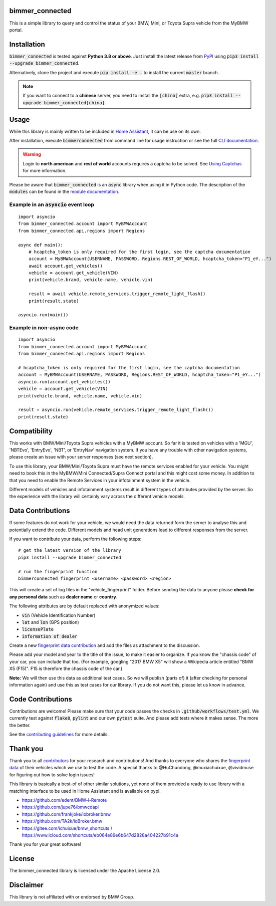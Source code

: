 bimmer_connected
================

.. image:: https://badge.fury.io/py/bimmer-connected.svg
    :target: https://pypi.org/project/bimmer-connected
.. image:: https://github.com/bimmerconnected/bimmer_connected/actions/workflows/test.yml/badge.svg?branch=master
    :target: https://github.com/bimmerconnected/bimmer_connected/actions/workflows/test.yml?query=branch%3Amaster
.. image:: https://readthedocs.org/projects/bimmer-connected/badge/?version=latest
    :target: https://bimmer-connected.readthedocs.io/en/stable/?badge=latest
.. image:: https://codecov.io/gh/bimmerconnected/bimmer_connected/branch/master/graph/badge.svg?token=qNT50j82f6
    :target: https://codecov.io/gh/bimmerconnected/bimmer_connected
.. image:: https://static.pepy.tech/badge/bimmer_connected/week
    :target: https://pepy.tech/badge/bimmer-connected/week
.. image:: https://static.pepy.tech/badge/bimmer_connected/month
    :target: https://pepy.tech/project/bimmer-connected/month
.. image:: https://static.pepy.tech/badge/bimmer_connected
    :target: https://pepy.tech/project/bimmer-connected


This is a simple library to query and control the status of your BMW, Mini, or Toyota Supra vehicle from
the MyBMW portal.


Installation
============
:code:`bimmer_connected` is tested against **Python 3.8 or above**. Just install the latest release from `PyPI <https://pypi.org/project/bimmer-connected/>`_
using :code:`pip3 install --upgrade bimmer_connected`.

Alternatively, clone the project and execute :code:`pip install -e .` to install the current
:code:`master` branch.

.. note::
    If you want to connect to a **chinese** server, you need to install the :code:`[china]` extra, e.g. :code:`pip3 install --upgrade bimmer_connected[china]`.

Usage
=====
While this library is mainly written to be included in `Home Assistant <https://www.home-assistant.io/integrations/bmw_connected_drive/>`_, it can be use on its own.

After installation, execute :code:`bimmerconnected` from command line for usage instruction
or see the full `CLI documentation <http://bimmer-connected.readthedocs.io/en/stable/#cli>`_.

.. warning::

   Login to **north american** and **rest of world** accounts requires a captcha to be solved. See `Using Captchas <http://bimmer-connected.readthedocs.io/en/stable/captcha.html>`_ for more information.

Please be aware that :code:`bimmer_connected` is an :code:`async` library when using it in Python code.
The description of the :code:`modules` can be found in the `module documentation
<http://bimmer-connected.readthedocs.io/en/stable/#module>`_.

Example in an :code:`asyncio` event loop
^^^^^^^^^^^^^^^^^^^^^^^^^^^^^^^^^^^^^^^^^^
::

    import asyncio
    from bimmer_connected.account import MyBMWAccount
    from bimmer_connected.api.regions import Regions

    async def main():
        # hcaptcha_token is only required for the first login, see the captcha documentation
        account = MyBMWAccount(USERNAME, PASSWORD, Regions.REST_OF_WORLD, hcaptcha_token="P1_eY...")
        await account.get_vehicles()
        vehicle = account.get_vehicle(VIN)
        print(vehicle.brand, vehicle.name, vehicle.vin)

        result = await vehicle.remote_services.trigger_remote_light_flash()
        print(result.state)

    asyncio.run(main())


Example in non-async code
^^^^^^^^^^^^^^^^^^^^^^^^^^

::

    import asyncio
    from bimmer_connected.account import MyBMWAccount
    from bimmer_connected.api.regions import Regions

    # hcaptcha_token is only required for the first login, see the captcha documentation
    account = MyBMWAccount(USERNAME, PASSWORD, Regions.REST_OF_WORLD, hcaptcha_token="P1_eY...")
    asyncio.run(account.get_vehicles())
    vehicle = account.get_vehicle(VIN)
    print(vehicle.brand, vehicle.name, vehicle.vin)

    result = asyncio.run(vehicle.remote_services.trigger_remote_light_flash())
    print(result.state)


Compatibility
=============
This works with BMW/Mini/Toyota Supra vehicles with a MyBMW account.
So far it is tested on vehicles with a 'MGU', 'NBTEvo', 'EntryEvo', 'NBT', or 'EntryNav'
navigation system. If you have any trouble with other navigation systems, please create
an issue with your server responses (see next section).

To use this library, your BMW/Mini/Toyota Supra must have the remote services enabled for your vehicle.
You might need to book this in the MyBMW/Mini Connected/Supra Connect portal and this might cost
some money. In addition to that you need to enable the Remote Services in your infotainment
system in the vehicle.

Different models of vehicles and infotainment systems result in different types of attributes
provided by the server. So the experience with the library will certainly vary across the different
vehicle models.

Data Contributions
==================
If some features do not work for your vehicle, we would need the data
returned form the server to analyse this and potentially extend the code.
Different models and head unit generations lead to different responses from
the server.

If you want to contribute your data, perform the following steps:

::

    # get the latest version of the library
    pip3 install --upgrade bimmer_connected

    # run the fingerprint function
    bimmerconnected fingerprint <username> <password> <region>

This will create a set of log files in the "vehicle_fingerprint" folder.
Before sending the data to anyone please **check for any personal data** such as **dealer name** or **country**.

The following attributes are by default replaced with anonymized values:

* :code:`vin` (Vehicle Identification Number)
* :code:`lat` and :code:`lon` (GPS position)
* :code:`licensePlate`
* :code:`information of dealer`

Create a new
`fingerprint data contribution <https://github.com/bimmerconnected/bimmer_connected/discussions/new?category_id=32000818>`_
and add the files as attachment to the discussion.

Please add your model and year to the title of the issue, to make it easier to organize.
If you know the "chassis code" of your car, you can include that too. (For example,
googling "2017 BMW X5" will show a Wikipedia article entitled "BMW X5 (F15)". F15 is
therefore the chassis code of the car.)


**Note:** We will then use this data as additional test cases. So we will publish
(parts of) it (after checking for personal information again) and use
this as test cases for our library. If you do not want this, please
let us know in advance.

Code Contributions
==================
Contributions are welcome! Please make sure that your code passes the checks in :code:`.github/workflows/test.yml`.
We currently test against :code:`flake8`, :code:`pylint` and our own :code:`pytest` suite.
And please add tests where it makes sense. The more the better.

See the `contributing guidelines <https://github.com/bimmerconnected/bimmer_connected/blob/master/CONTRIBUTING.md>`_ for more details.

Thank you
=========

Thank you to all `contributors <https://github.com/bimmerconnected/bimmer_connected/graphs/contributors>`_ for your research and contributions! And thanks to everyone who shares the `fingerprint data <https://github.com/bimmerconnected/bimmer_connected#data-contributions>`_ of their vehicles which we use to test the code.
A special thanks to @HuChundong, @muxiachuixue, @vividmuse for figuring out how to solve login issues!

This library is basically a best-of of other similar solutions,
yet none of them provided a ready to use library with a matching interface
to be used in Home Assistant and is available on pypi.

* https://github.com/edent/BMW-i-Remote
* https://github.com/jupe76/bmwcdapi
* https://github.com/frankjoke/iobroker.bmw
* https://github.com/TA2k/ioBroker.bmw
* https://gitee.com/ichuixue/bmw_shortcuts / https://www.icloud.com/shortcuts/eb064e89e6b647d2828a404227b91c4a

Thank you for your great software!

License
=======
The bimmer_connected library is licensed under the Apache License 2.0.

Disclaimer
==========
This library is not affiliated with or endorsed by BMW Group.
